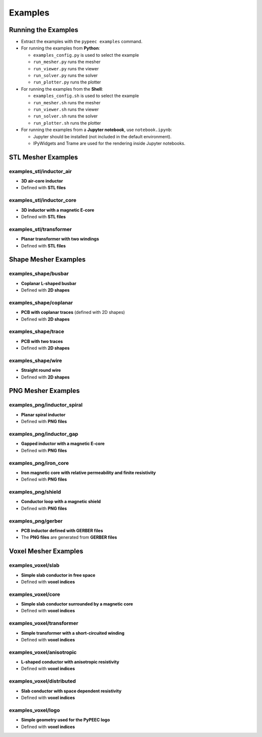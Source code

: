 Examples
========

Running the Examples
--------------------

* Extract the examples with the ``pypeec examples`` command.

* For running the examples from **Python**:

  * ``examples_config.py`` is used to select the example
  * ``run_mesher.py`` runs the mesher
  * ``run_viewer.py`` runs the viewer
  * ``run_solver.py`` runs the solver
  * ``run_plotter.py`` runs the plotter

* For running the examples from the **Shell**:

  * ``examples_config.sh`` is used to select the example
  * ``run_mesher.sh`` runs the mesher
  * ``run_viewer.sh`` runs the viewer
  * ``run_solver.sh`` runs the solver
  * ``run_plotter.sh`` runs the plotter

* For running the examples from a **Jupyter notebook**, use ``notebook.ipynb``:

  * Jupyter should be installed (not included in the default environment).
  * IPyWidgets and Trame are used for the rendering inside Jupyter notebooks.

STL Mesher Examples
-------------------

examples_stl/inductor_air
^^^^^^^^^^^^^^^^^^^^^^^^^

* **3D air-core inductor**
* Defined with **STL files**

.. image:: ../examples/examples_stl_inductor_air.png

examples_stl/inductor_core
^^^^^^^^^^^^^^^^^^^^^^^^^^

* **3D inductor with a magnetic E-core**
* Defined with **STL files**

.. image:: ../examples/examples_stl_inductor_core.png

examples_stl/transformer
^^^^^^^^^^^^^^^^^^^^^^^^

* **Planar transformer with two windings**
* Defined with **STL files**

.. image:: ../examples/examples_stl_transformer.png

Shape Mesher Examples
---------------------

examples_shape/busbar
^^^^^^^^^^^^^^^^^^^^^

* **Coplanar L-shaped busbar**
* Defined with **2D shapes**

.. image:: ../examples/examples_shape_busbar.png

examples_shape/coplanar
^^^^^^^^^^^^^^^^^^^^^^^

* **PCB with coplanar traces** (defined with 2D shapes)
* Defined with **2D shapes**

.. image:: ../examples/examples_shape_coplanar.png

examples_shape/trace
^^^^^^^^^^^^^^^^^^^^

* **PCB with two traces**
* Defined with **2D shapes**

.. image:: ../examples/examples_shape_trace.png

examples_shape/wire
^^^^^^^^^^^^^^^^^^^

* **Straight round wire**
* Defined with **2D shapes**

.. image:: ../examples/examples_shape_wire.png

PNG Mesher Examples
-------------------

examples_png/inductor_spiral
^^^^^^^^^^^^^^^^^^^^^^^^^^^^

* **Planar spiral inductor**
* Defined with **PNG files**

.. image:: ../examples/examples_png_inductor_spiral.png

examples_png/inductor_gap
^^^^^^^^^^^^^^^^^^^^^^^^^

* **Gapped inductor with a magnetic E-core**
* Defined with **PNG files**

.. image:: ../examples/examples_png_inductor_gap.png

examples_png/iron_core
^^^^^^^^^^^^^^^^^^^^^^^^^

* **Iron magnetic core with relative permeability and finite resistivity**
* Defined with **PNG files**

.. image:: ../examples/examples_png_iron_core.png

examples_png/shield
^^^^^^^^^^^^^^^^^^^

* **Conductor loop with a magnetic shield**
* Defined with **PNG files**

.. image:: ../examples/examples_png_shield.png

examples_png/gerber
^^^^^^^^^^^^^^^^^^^

* **PCB inductor defined with GERBER files**
* The **PNG files** are generated from **GERBER files**

.. image:: ../examples/examples_png_gerber.png

Voxel Mesher Examples
---------------------

examples_voxel/slab
^^^^^^^^^^^^^^^^^^^

* **Simple slab conductor in free space**
* Defined with **voxel indices**

.. image:: ../examples/examples_voxel_slab.png

examples_voxel/core
^^^^^^^^^^^^^^^^^^^

* **Simple slab conductor surrounded by a magnetic core**
* Defined with **voxel indices**

.. image:: ../examples/examples_voxel_core.png

examples_voxel/transformer
^^^^^^^^^^^^^^^^^^^^^^^^^^

* **Simple transformer with a short-circuited winding**
* Defined with **voxel indices**

.. image:: ../examples/examples_voxel_transformer.png

examples_voxel/anisotropic
^^^^^^^^^^^^^^^^^^^^^^^^^^

* **L-shaped conductor with anisotropic resistivity**
* Defined with **voxel indices**

.. image:: ../examples/examples_voxel_anisotropic.png

examples_voxel/distributed
^^^^^^^^^^^^^^^^^^^^^^^^^^

* **Slab conductor with space dependent resistivity**
* Defined with **voxel indices**

.. image:: ../examples/examples_voxel_distributed.png

examples_voxel/logo
^^^^^^^^^^^^^^^^^^^

* **Simple geometry used for the PyPEEC logo**
* Defined with **voxel indices**

.. image:: ../examples/examples_voxel_logo.png
